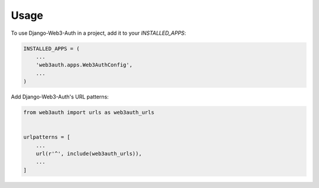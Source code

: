 =====
Usage
=====

To use Django-Web3-Auth in a project, add it to your `INSTALLED_APPS`:

.. code-block:: python

    INSTALLED_APPS = (
        ...
        'web3auth.apps.Web3AuthConfig',
        ...
    )

Add Django-Web3-Auth's URL patterns:

.. code-block:: python

    from web3auth import urls as web3auth_urls


    urlpatterns = [
        ...
        url(r'^', include(web3auth_urls)),
        ...
    ]
